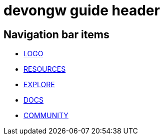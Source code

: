 = devongw guide header

== Navigation bar items

* <<../logo/page-logo.html#,LOGO>>
* <<../resources/page-resources.html#,RESOURCES>>
* <<../pages/explore/page-explore.html#,EXPLORE>>
* <<../pages/docs/page-docs.html#,DOCS>>
* <<../pages/community/page-community.html#,COMMUNITY>>